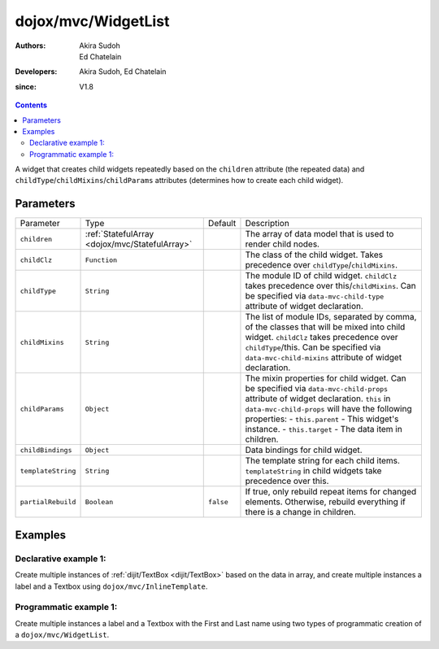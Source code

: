 .. _dojox/mvc/WidgetList:

====================
dojox/mvc/WidgetList
====================

:Authors: Akira Sudoh, Ed Chatelain
:Developers: Akira Sudoh, Ed Chatelain
:since: V1.8


.. contents ::
   :depth: 2

A widget that creates child widgets repeatedly based on the ``children`` attribute (the repeated data) and ``childType``/``childMixins``/``childParams`` attributes (determines how to create each child widget).

Parameters
======================

+------------------+----------------------------------------------+----------+------------------------------------------------------------------------------------------------------------------+
|Parameter         |Type                                          |Default   |Description                                                                                                       |
+------------------+----------------------------------------------+----------+------------------------------------------------------------------------------------------------------------------+
|``children``      |:ref:`StatefulArray <dojox/mvc/StatefulArray>`|          |The array of data model that is used to render child nodes.                                                       |
+------------------+----------------------------------------------+----------+------------------------------------------------------------------------------------------------------------------+
|``childClz``      |``Function``                                  |          |The class of the child widget. Takes precedence over ``childType``/``childMixins``.                               |
|                  |                                              |          |                                                                                                                  |
+------------------+----------------------------------------------+----------+------------------------------------------------------------------------------------------------------------------+
|``childType``     |``String``                                    |          |The module ID of child widget. ``childClz`` takes precedence over this/``childMixins``.                           |
|                  |                                              |          |Can be specified via ``data-mvc-child-type`` attribute of widget declaration.                                     |
+------------------+----------------------------------------------+----------+------------------------------------------------------------------------------------------------------------------+
|``childMixins``   |``String``                                    |          |The list of module IDs, separated by comma, of the classes that will be mixed into child widget.                  |
|                  |                                              |          |``childClz`` takes precedence over ``childType``/this. Can be specified via ``data-mvc-child-mixins`` attribute of|
|                  |                                              |          |widget declaration.                                                                                               |
+------------------+----------------------------------------------+----------+------------------------------------------------------------------------------------------------------------------+
|``childParams``   |``Object``                                    |          |The mixin properties for child widget. Can be specified via ``data-mvc-child-props`` attribute of widget          |
|                  |                                              |          |declaration. ``this`` in ``data-mvc-child-props`` will have the following properties:                             |
|                  |                                              |          |- ``this.parent`` - This widget's instance.                                                                       |
|                  |                                              |          |- ``this.target`` - The data item in children.                                                                    |
+------------------+----------------------------------------------+----------+------------------------------------------------------------------------------------------------------------------+
|``childBindings`` |``Object``                                    |          |Data bindings for child widget.                                                                                   |
|                  |                                              |          |                                                                                                                  |
+------------------+----------------------------------------------+----------+------------------------------------------------------------------------------------------------------------------+
|``templateString``|``String``                                    |          |The template string for each child items. ``templateString`` in child widgets take precedence over this.          |
|                  |                                              |          |                                                                                                                  |
+------------------+----------------------------------------------+----------+------------------------------------------------------------------------------------------------------------------+
|``partialRebuild``|``Boolean``                                   |``false`` |If true, only rebuild repeat items for changed elements. Otherwise, rebuild everything if there is a              |
|                  |                                              |          |change in children.                                                                                               |
+------------------+----------------------------------------------+----------+------------------------------------------------------------------------------------------------------------------+


Examples
========

Declarative example 1:
----------------------
Create multiple instances of :ref:`dijit/TextBox <dijit/TextBox>` based on the data in array, and 
create multiple instances a label and a Textbox using ``dojox/mvc/InlineTemplate``.

.. code-example::
  :djConfig: parseOnLoad: false, async: true, mvc: {debugBindings: true}
  :version: local
  :toolbar: versions, themes

  .. js ::

    require([
        "dojo/parser",
        "dojo/ready",
        "dojox/mvc/getStateful",
        "dijit/form/TextBox",
        "dijit/form/Button",
        "dojox/mvc/Group",
        "dojox/mvc/Output",
        "dojox/mvc/WidgetList"
    ], function(parser, ready, getStateful){
        // Initial data
        var data = {
            "identifier": "Serial",
            "items": [ 
                {
                    "Serial"  : "A111",
                    "First"   : "Anne",
                    "Last"    : "Ackerman",
                    "Email"   : "a.a@test.com"
                },
                {
                    "Serial"  : "B111",
                    "First"   : "Ben",
                    "Last"    : "Beckham",
                    "Email"   : "b.b@test.com"
                },
                {
                    "Serial"  : "I111",
                    "First"   : "Irene",
                    "Last"    : "Ira",
                    "Email"   : "i.i@test.com"
                },
                {
                    "Serial"  : "J111",
                    "First"   : "John",
                    "Last"    : "Jacklin",
                    "Email"   : "j.j@test.com"
                }
            ]
        };

        // The getStateful call will take json data and create make it Stateful
        searchRecords = getStateful(data);

        parser.parse();
    });

  .. css ::

    .row { width: 500px; display: inline-block; margin: 5px; }
    .cell { width: 20%;  display:inline-block; }

  .. html ::

    <script type="dojo/require">at: "dojox/mvc/at"</script>
    <div id="main">
        <div data-dojo-type="dojox/mvc/Group"
            data-dojo-props="target: searchRecords">
            <!--
                The WidgetList container denotes a templated UI that operates over
                a collection of data records.
            -->
            <h4>Declarative WidgetList using data-mvc-child-type to create TextBox with data bound to the First name from the items: </h4>
            <div data-dojo-type="dojox/mvc/WidgetList"
                 data-dojo-props="children: at('rel:', 'items')"
                 data-mvc-child-type="dijit/form/TextBox"
                 data-mvc-child-props="value: at(this.target, 'First'),
                                       class: 'row'">
            </div>
        </div>
        <h4>Declarative WidgetList using a dojox/mvc/InlineTemplate to create label with the Serial and a TextBox with data bound to the First name from the items: </h4>
        <div data-dojo-type="dojox/mvc/WidgetList"
            data-dojo-mixins="dojox/mvc/_InlineTemplateMixin"
            data-dojo-props="children: at(searchRecords, 'items')">
            <script type="dojox/mvc/InlineTemplate">
                <div>
                    <span data-dojo-type="dijit/_WidgetBase"
                        data-dojo-props="value: at('rel:', 'Serial'),
                                        _setValueAttr: {node: 'domNode', type: 'innerText'}"></span>:
                    <span data-dojo-type="dijit/form/TextBox"
                        data-dojo-props="value: at('rel:', 'First')"></span>
                </div>
            </script>
        </div>
        <p>Updates to either set of TextBoxes will be reflected in the other set when tabbing out of the field, since they are bound to the same model properties.</p>
    </div>

Programmatic example 1:
-----------------------
Create multiple instances a label and a Textbox with the First and Last name using two types of programmatic creation of a ``dojox/mvc/WidgetList``.

.. code-example::
  :djConfig: parseOnLoad: false, async: true, mvc: {debugBindings: true}
  :version: local
  :toolbar: versions, themes

  .. js ::

    var templateString2 = '<div class="row">'
        + '<script type="dojo/require">at: "dojox/mvc/at"<\/script>'
        + '<label class="cell">Name:</label>'
        + '<input id="${parent.id}_textbox${indexAtStartup}" class="cell" data-dojo-type="dijit/form/TextBox" data-dojo-attach-point="firstNode"></input>'
        + '<input class="cell" data-dojo-type="dijit/form/TextBox" data-dojo-attach-point="lastNode"></input>'
        + '</div>';

    require([
        "dojo/_base/declare",
        "dojo/when",
        "dojo/dom",
        "dojo/parser",
        "dojo/promise/all",
        "dojo/store/Memory",
        "dijit/registry",
        "dijit/_WidgetBase",
        "dojox/mvc/at",
        "dojox/mvc/EditStoreRefListController",
        "dojox/mvc/WidgetList",
        "dijit/form/TextBox",
        "dojox/mvc/Group",
        "dojo/domReady!"
    ], function(declare, when, ddom, parser, all, Memory, registry, _WidgetBase, at, EditStoreRefListController, WidgetList){
        // Initial data
        var data = {
            "identifier": "Serial",
            "items": [
                {
                    "Serial"  : "A111",
                    "First"   : "Anne",
                    "Last"    : "Ackerman",
                    "Email"   : "a.a@test.com"
                },
                {
                    "Serial"  : "B111",
                    "First"   : "Ben",
                    "Last"    : "Beckham",
                    "Email"   : "b.b@test.com"
                },
                {
                    "Serial"  : "I111",
                    "First"   : "Irene",
                    "Last"    : "Ira",
                    "Email"   : "i.i@test.com"
                },
                {
                    "Serial"  : "J111",
                    "First"   : "John",
                    "Last"    : "Jacklin",
                    "Email"   : "j.j@test.com"
                }
            ]
        };

        ctrl = new EditStoreRefListController({store: new Memory({data: data})});

        // Programatic WidgetList using childBindings and a templateString using attach-points
        (new WidgetList({templateString: templateString2, 
                        children: at(ctrl, "model"),
                        childBindings: {
                            firstNode: {value: at("rel:", "First")},
                            lastNode: {value: at("rel:", "Last")}
                        }},
                        ddom.byId("programmaticRepeat1"))).startup();

        // Programatic WidgetList using childParams and startup function to setup bindings with templateString using attach-points
        (new WidgetList({templateString: templateString2, 
                        children: at(ctrl, "model"),
                        childParams: {
                            startup: function(){
                                this.firstNode.set("value", at("rel:", "First"));
                                this.lastNode.set("value", at("rel:", "Last"));
                                this.inherited("startup", arguments);
                            }}},
                        ddom.byId("programmaticRepeat2"))).startup();

        when(all([parser.parse(), ctrl.queryStore()]), function(a){
            console.log("parser.parse and queryStore are complete ctrl.model is set to from the query", a[1]);
        });
    });


  .. css ::

    .row { width: 500px; display: inline-block; margin: 5px; }
    .cell { width: 20%;  display:inline-block; }

  .. html ::

    <div id="main">
        <h4>Programatic WidgetList using childBindings to setup the bindings with a templateString using attach-points: </h4>
        <div id="programmaticRepeat1"></div>
        <h4>Programatic WidgetList using childParams and startup function to setup bindings with templateString using attach-points: </h4>
        <div id="programmaticRepeat2"></div>
        <p>In the above example, the TextBoxes inside the WidgetList are bound to the same model, so updates in one list will be reflected in the other.        
    </div>
